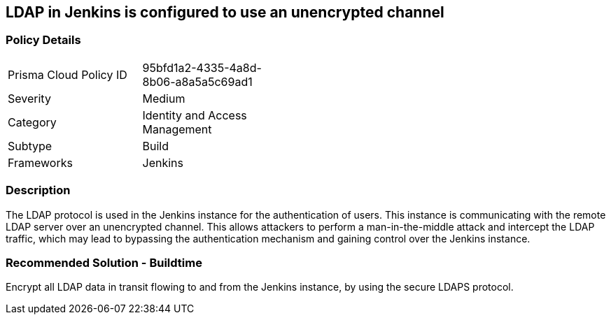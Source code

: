 == LDAP in Jenkins is configured to use an unencrypted channel

=== Policy Details 

[width=45%]
[cols="1,1"]
|=== 

|Prisma Cloud Policy ID
|95bfd1a2-4335-4a8d-8b06-a8a5a5c69ad1 

|Severity
|Medium
// add severity level

|Category
|Identity and Access Management
// add category+link

|Subtype
|Build
// add subtype-build/runtime

|Frameworks
|Jenkins

|=== 

=== Description 

The LDAP protocol is used in the Jenkins instance for the authentication of users. This instance is communicating with the remote LDAP server over an unencrypted channel. This allows attackers to perform a man-in-the-middle attack and intercept the LDAP traffic, which may lead to bypassing the authentication mechanism and gaining control over the Jenkins instance.

=== Recommended Solution - Buildtime

Encrypt all LDAP data in transit flowing to and from the Jenkins instance, by using the secure LDAPS protocol.




